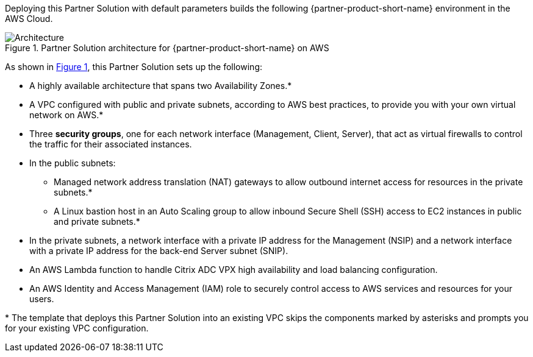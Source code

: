 :xrefstyle: short

Deploying this Partner Solution with default parameters builds the following {partner-product-short-name} environment in the
AWS Cloud.

// Replace this example diagram with your own. Follow our wiki guidelines: https://w.amazon.com/bin/view/AWS_Quick_Starts/Process_for_PSAs/#HPrepareyourarchitecturediagram. Upload your source PowerPoint file to the GitHub {deployment name}/docs/images/ directory in its repository.

[#architecture1]
.Partner Solution architecture for {partner-product-short-name} on AWS
image::../docs/deployment_guide/images/architecture_diagram.png[Architecture]

As shown in <<architecture1>>, this Partner Solution sets up the following:

* A highly available architecture that spans two Availability Zones.*
* A VPC configured with public and private subnets, according to AWS
best practices, to provide you with your own virtual network on AWS.*
* Three *security groups*, one for each network interface (Management, Client, Server), that act as virtual firewalls to control the traffic for their associated instances.
* In the public subnets:
** Managed network address translation (NAT) gateways to allow outbound
internet access for resources in the private subnets.*
** A Linux bastion host in an Auto Scaling group to allow inbound Secure
Shell (SSH) access to EC2 instances in public and private subnets.*
* In the private subnets, a network interface with a private IP address for the Management (NSIP) and a network interface with a private IP address for the back-end Server subnet (SNIP).
* An AWS Lambda function to handle Citrix ADC VPX high availability and load balancing configuration.
* An AWS Identity and Access Management (IAM) role to securely control access to AWS services and resources for your users.

[.small]#* The template that deploys this Partner Solution into an existing VPC skips the components marked by asterisks and prompts you for your existing VPC configuration.#
